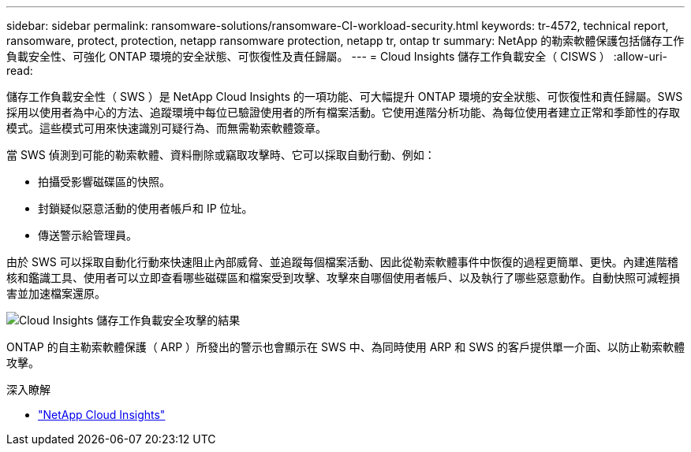 ---
sidebar: sidebar 
permalink: ransomware-solutions/ransomware-CI-workload-security.html 
keywords: tr-4572, technical report, ransomware, protect, protection, netapp ransomware protection, netapp tr, ontap tr 
summary: NetApp 的勒索軟體保護包括儲存工作負載安全性、可強化 ONTAP 環境的安全狀態、可恢復性及責任歸屬。 
---
= Cloud Insights 儲存工作負載安全（ CISWS ）
:allow-uri-read: 


[role="lead"]
儲存工作負載安全性（ SWS ）是 NetApp Cloud Insights 的一項功能、可大幅提升 ONTAP 環境的安全狀態、可恢復性和責任歸屬。SWS 採用以使用者為中心的方法、追蹤環境中每位已驗證使用者的所有檔案活動。它使用進階分析功能、為每位使用者建立正常和季節性的存取模式。這些模式可用來快速識別可疑行為、而無需勒索軟體簽章。

當 SWS 偵測到可能的勒索軟體、資料刪除或竊取攻擊時、它可以採取自動行動、例如：

* 拍攝受影響磁碟區的快照。
* 封鎖疑似惡意活動的使用者帳戶和 IP 位址。
* 傳送警示給管理員。


由於 SWS 可以採取自動化行動來快速阻止內部威脅、並追蹤每個檔案活動、因此從勒索軟體事件中恢復的過程更簡單、更快。內建進階稽核和鑑識工具、使用者可以立即查看哪些磁碟區和檔案受到攻擊、攻擊來自哪個使用者帳戶、以及執行了哪些惡意動作。自動快照可減輕損害並加速檔案還原。

image:ransomware-solution-attack-results.png["Cloud Insights 儲存工作負載安全攻擊的結果"]

ONTAP 的自主勒索軟體保護（ ARP ）所發出的警示也會顯示在 SWS 中、為同時使用 ARP 和 SWS 的客戶提供單一介面、以防止勒索軟體攻擊。

.深入瞭解
* https://www.netapp.com/cloud-services/cloud-insights/["NetApp Cloud Insights"^]

